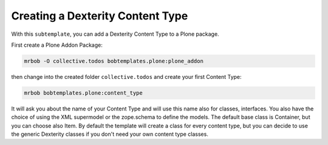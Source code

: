 =================================
Creating a Dexterity Content Type
=================================

With this ``subtemplate``, you can add a Dexterity Content Type to a Plone package.

First create a Plone Addon Package:

.. code-block:: sh

    mrbob -O collective.todos bobtemplates.plone:plone_addon

then change into the created folder ``collective.todos`` and create your first Content Type:

.. code-block:: sh

    mrbob bobtemplates.plone:content_type

It will ask you about the name of your Content Type and will use this name also for classes, interfaces. You also have the choice of using the XML supermodel or the zope.schema to define the models. The default base class is Container, but you can choose also Item. By default the template will create a class for every content type, but you can decide to use the generic Dexterity classes if you don't need your own content type classes.
